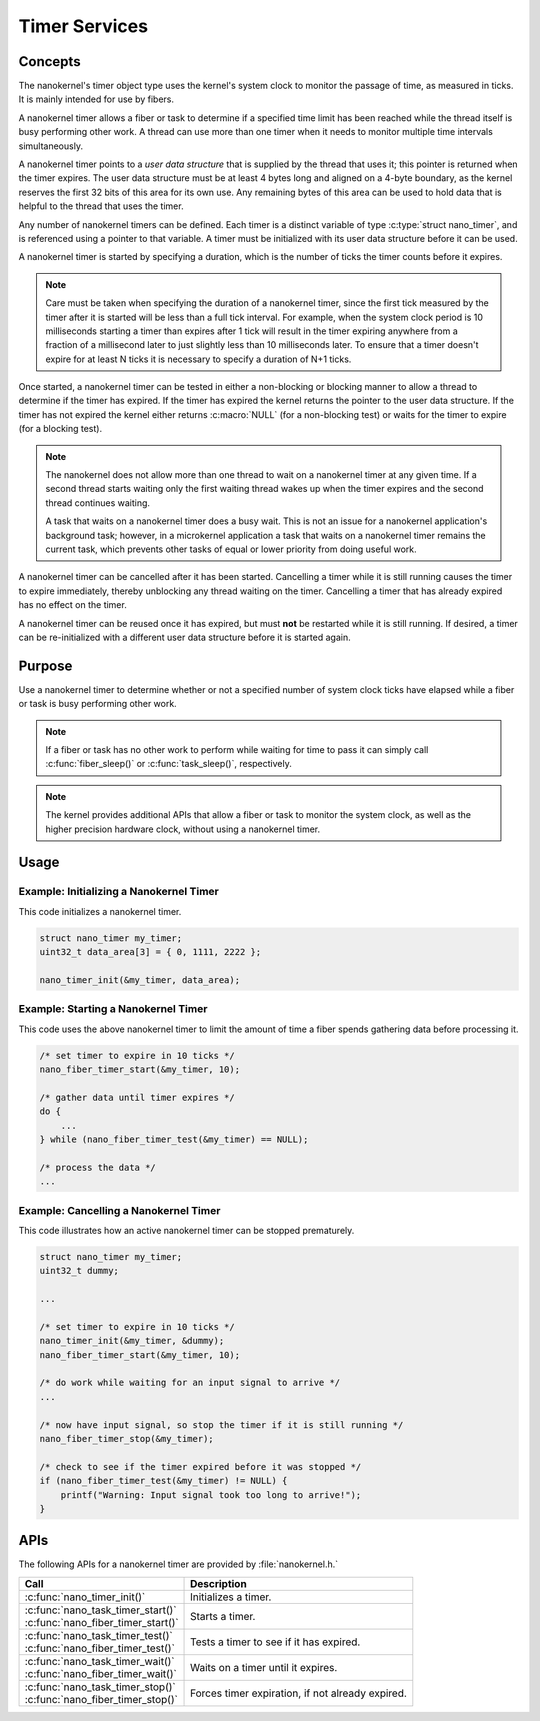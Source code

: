 .. _nanokernel_timers:

Timer Services
##############

Concepts
********

The nanokernel's timer object type uses the kernel's system clock to monitor
the passage of time, as measured in ticks. It is mainly intended for use
by fibers.

A nanokernel timer allows a fiber or task to determine if a specified time
limit has been reached while the thread itself is busy performing other work.
A thread can use more than one timer when it needs to monitor multiple time
intervals simultaneously.

A nanokernel timer points to a *user data structure* that is supplied by the
thread that uses it; this pointer is returned when the timer expires.
The user data structure must be at least 4 bytes long and aligned on a 4-byte
boundary, as the kernel reserves the first 32 bits of this area for its own use.
Any remaining bytes of this area can be used to hold data that is helpful
to the thread that uses the timer.

Any number of nanokernel timers can be defined. Each timer is a distinct
variable of type :c:type:`struct nano_timer`, and is referenced using a pointer
to that variable. A timer must be initialized with its user data structure
before it can be used.

A nanokernel timer is started by specifying a duration, which is the number
of ticks the timer counts before it expires.

.. note::
   Care must be taken when specifying the duration of a nanokernel timer,
   since the first tick measured by the timer after it is started will be
   less than a full tick interval. For example, when the system clock period
   is 10 milliseconds starting a timer than expires after 1 tick will result
   in the timer expiring anywhere from a fraction of a millisecond
   later to just slightly less than 10 milliseconds later. To ensure that
   a timer doesn't expire for at least N ticks it is necessary to specify
   a duration of N+1 ticks.

Once started, a nanokernel timer can be tested in either a non-blocking or
blocking manner to allow a thread to determine if the timer has expired.
If the timer has expired the kernel returns the pointer to the user data
structure. If the timer has not expired the kernel either returns
:c:macro:`NULL` (for a non-blocking test) or waits for the timer to expire
(for a blocking test).

.. note::
   The nanokernel does not allow more than one thread to wait on a nanokernel
   timer at any given time. If a second thread starts waiting only the first
   waiting thread wakes up when the timer expires and the second thread
   continues waiting.

   A task that waits on a nanokernel timer does a busy wait. This is
   not an issue for a nanokernel application's background task; however, in
   a microkernel application a task that waits on a nanokernel timer remains
   the current task, which prevents other tasks of equal or lower priority
   from doing useful work.

A nanokernel timer can be cancelled after it has been started. Cancelling
a timer while it is still running causes the timer to expire immediately,
thereby unblocking any thread waiting on the timer. Cancelling a timer
that has already expired has no effect on the timer.

A nanokernel timer can be reused once it has expired, but must **not** be
restarted while it is still running. If desired, a timer can be re-initialized
with a different user data structure before it is started again.


Purpose
*******

Use a nanokernel timer to determine whether or not a specified number
of system clock ticks have elapsed while a fiber or task is busy performing
other work.

.. note::
   If a fiber or task has no other work to perform while waiting
   for time to pass it can simply call :c:func:`fiber_sleep()`
   or :c:func:`task_sleep()`, respectively.

.. note::
   The kernel provides additional APIs that allow a fiber or task to monitor
   the system clock, as well as the higher precision hardware clock,
   without using a nanokernel timer.


Usage
*****

Example: Initializing a Nanokernel Timer
========================================

This code initializes a nanokernel timer.

.. code-block:: c

   struct nano_timer my_timer;
   uint32_t data_area[3] = { 0, 1111, 2222 };

   nano_timer_init(&my_timer, data_area);


Example: Starting a Nanokernel Timer
====================================
This code uses the above nanokernel timer to limit the amount of time a fiber
spends gathering data before processing it.

.. code-block:: c

   /* set timer to expire in 10 ticks */
   nano_fiber_timer_start(&my_timer, 10);

   /* gather data until timer expires */
   do {
       ...
   } while (nano_fiber_timer_test(&my_timer) == NULL);

   /* process the data */
   ...


Example: Cancelling a Nanokernel Timer
======================================
This code illustrates how an active nanokernel timer can be stopped prematurely.

.. code-block:: c

   struct nano_timer my_timer;
   uint32_t dummy;

   ...

   /* set timer to expire in 10 ticks */
   nano_timer_init(&my_timer, &dummy);
   nano_fiber_timer_start(&my_timer, 10);

   /* do work while waiting for an input signal to arrive */
   ...

   /* now have input signal, so stop the timer if it is still running */
   nano_fiber_timer_stop(&my_timer);

   /* check to see if the timer expired before it was stopped */
   if (nano_fiber_timer_test(&my_timer) != NULL) {
       printf("Warning: Input signal took too long to arrive!");
   }


APIs
****

The following APIs for a nanokernel timer are provided
by :file:`nanokernel.h.`

+------------------------------------------------+----------------------------+
| Call                                           | Description                |
+================================================+============================+
| :c:func:`nano_timer_init()`                    | Initializes a timer.       |
+------------------------------------------------+----------------------------+
| | :c:func:`nano_task_timer_start()`            | Starts a timer.            |
| | :c:func:`nano_fiber_timer_start()`           |                            |
+------------------------------------------------+----------------------------+
| | :c:func:`nano_task_timer_test()`             | Tests a timer              |
| | :c:func:`nano_fiber_timer_test()`            | to see if it has expired.  |
+------------------------------------------------+----------------------------+
| | :c:func:`nano_task_timer_wait()`             | Waits on a timer           |
| | :c:func:`nano_fiber_timer_wait()`            | until it expires.          |
+------------------------------------------------+----------------------------+
| | :c:func:`nano_task_timer_stop()`             | Forces timer expiration,   |
| | :c:func:`nano_fiber_timer_stop()`            | if not already expired.    |
+------------------------------------------------+----------------------------+


